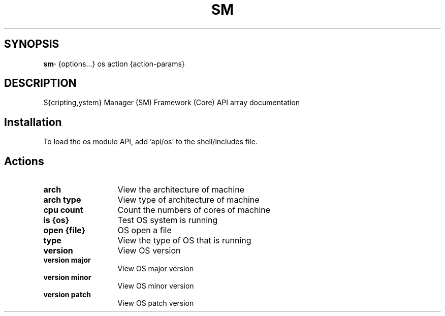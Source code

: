 .TH SM 1 "2012 January 23" "SM Framework"

.SH SYNOPSIS
.B sm· 
{options...} os action {action-params}

.SH DESCRIPTION
S{cripting,ystem} Manager (SM) Framework (Core) API array documentation

.SH Installation
To load the os module API, add 'api/os' to the shell/includes file.

.SH Actions
.TP 13
.B arch 
View the architecture of machine
.TP 13
.B arch type
View type of architecture of machine
.TP 13
.B cpu count
Count the numbers of cores of machine
.TP 13
.B is {os}
Test OS system is running
.TP 13
.B open {file}
OS open a file
.TP 13
.B type
View the type of OS that is running
.TP 13
.B version
View OS version
.TP 13
.B version major
View OS major version
.TP 13
.B version minor
View OS minor version
.TP 13
.B version patch
View OS patch version
